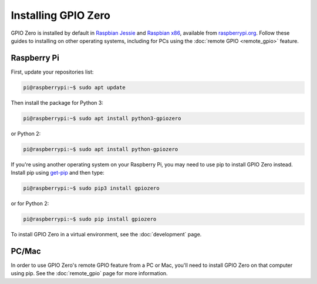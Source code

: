 ====================
Installing GPIO Zero
====================

GPIO Zero is installed by default in `Raspbian Jessie`_ and `Raspbian x86`_,
available from `raspberrypi.org`_. Follow these guides to installing on other
operating systems, including for PCs using the :doc:`remote GPIO <remote_gpio>`
feature.

Raspberry Pi
============

First, update your repositories list:

.. code-block:: console

    pi@raspberrypi:~$ sudo apt update

Then install the package for Python 3:

.. code-block:: console

    pi@raspberrypi:~$ sudo apt install python3-gpiozero

or Python 2:

.. code-block:: console

    pi@raspberrypi:~$ sudo apt install python-gpiozero

If you're using another operating system on your Raspberry Pi, you may need to
use pip to install GPIO Zero instead. Install pip using `get-pip`_ and then
type:

.. code-block:: console

    pi@raspberrypi:~$ sudo pip3 install gpiozero

or for Python 2:

.. code-block:: console

    pi@raspberrypi:~$ sudo pip install gpiozero

To install GPIO Zero in a virtual environment, see the :doc:`development` page.

PC/Mac
======

In order to use GPIO Zero's remote GPIO feature from a PC or Mac, you'll need
to install GPIO Zero on that computer using pip. See the :doc:`remote_gpio`
page for more information.


.. _Raspbian Jessie: https://www.raspberrypi.org/downloads/raspbian/
.. _Raspbian x86: https://www.raspberrypi.org/blog/pixel-pc-mac/
.. _raspberrypi.org: https://www.raspberrypi.org/downloads/
.. _get-pip: https://pip.pypa.io/en/stable/installing/
